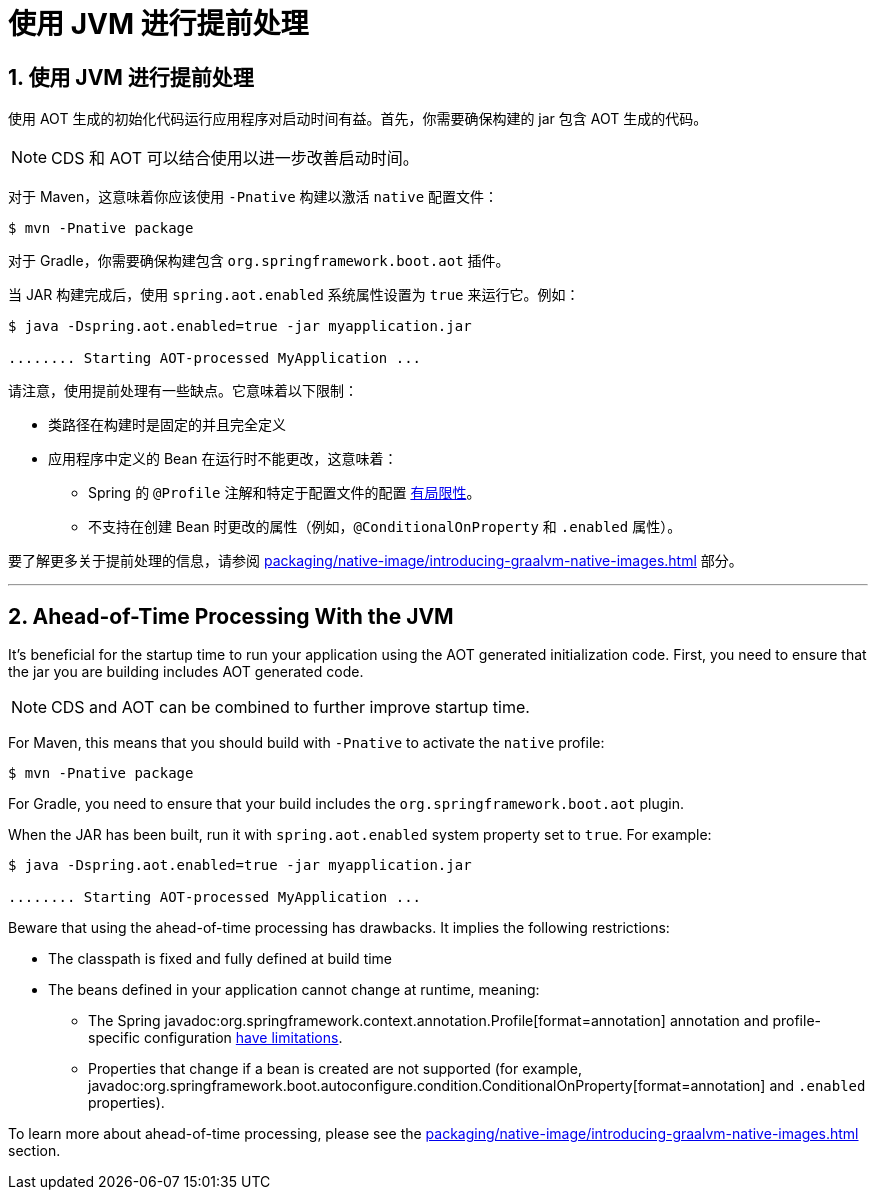 = 使用 JVM 进行提前处理
:encoding: utf-8
:numbered:

[[packaging.aot]]
== 使用 JVM 进行提前处理

使用 AOT 生成的初始化代码运行应用程序对启动时间有益。首先，你需要确保构建的 jar 包含 AOT 生成的代码。

NOTE: CDS 和 AOT 可以结合使用以进一步改善启动时间。

对于 Maven，这意味着你应该使用 `-Pnative` 构建以激活 `native` 配置文件：

[source,shell]
----
$ mvn -Pnative package
----

对于 Gradle，你需要确保构建包含 `org.springframework.boot.aot` 插件。

当 JAR 构建完成后，使用 `spring.aot.enabled` 系统属性设置为 `true` 来运行它。例如：

[source,shell]
----
$ java -Dspring.aot.enabled=true -jar myapplication.jar

........ Starting AOT-processed MyApplication ...
----

请注意，使用提前处理有一些缺点。它意味着以下限制：

* 类路径在构建时是固定的并且完全定义
* 应用程序中定义的 Bean 在运行时不能更改，这意味着：
- Spring 的 `@Profile` 注解和特定于配置文件的配置 xref:how-to:aot.adoc#howto.aot.conditions[有局限性]。
- 不支持在创建 Bean 时更改的属性（例如，`@ConditionalOnProperty` 和 `.enabled` 属性）。

要了解更多关于提前处理的信息，请参阅 xref:packaging/native-image/introducing-graalvm-native-images.adoc#packaging.native-image.introducing-graalvm-native-images.understanding-aot-processing[] 部分。

'''
[[packaging.aot]]
== Ahead-of-Time Processing With the JVM
It's beneficial for the startup time to run your application using the AOT generated initialization code.
First, you need to ensure that the jar you are building includes AOT generated code.

NOTE: CDS and AOT can be combined to further improve startup time.

For Maven, this means that you should build with `-Pnative` to activate the `native` profile:

[source,shell]
----
$ mvn -Pnative package
----

For Gradle, you need to ensure that your build includes the `org.springframework.boot.aot` plugin.

When the JAR has been built, run it with `spring.aot.enabled` system property set to `true`. For example:

[source,shell]
----
$ java -Dspring.aot.enabled=true -jar myapplication.jar

........ Starting AOT-processed MyApplication ...
----

Beware that using the ahead-of-time processing has drawbacks.
It implies the following restrictions:

* The classpath is fixed and fully defined at build time
* The beans defined in your application cannot change at runtime, meaning:
- The Spring javadoc:org.springframework.context.annotation.Profile[format=annotation] annotation and profile-specific configuration xref:how-to:aot.adoc#howto.aot.conditions[have limitations].
- Properties that change if a bean is created are not supported (for example, javadoc:org.springframework.boot.autoconfigure.condition.ConditionalOnProperty[format=annotation] and `.enabled` properties).

To learn more about ahead-of-time processing, please see the xref:packaging/native-image/introducing-graalvm-native-images.adoc#packaging.native-image.introducing-graalvm-native-images.understanding-aot-processing[] section.
